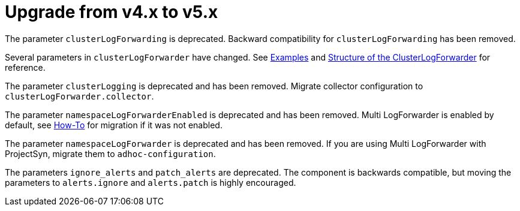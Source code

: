 = Upgrade from v4.x to v5.x

The parameter `clusterLogForwarding` is deprecated.
Backward compatibility for `clusterLogForwarding` has been removed.

Several parameters in `clusterLogForwarder` have changed.
See xref:references/parameters.adoc#_examples[Examples] and https://docs.openshift.com/container-platform/latest/observability/logging/logging-6.0/log6x-clf.html#structure-of-the-clusterlogforwarder[Structure of the ClusterLogForwarder] for reference.

The parameter `clusterLogging` is deprecated and has been removed.
Migrate collector configuration to `clusterLogForwarder.collector`.

The parameter `namespaceLogForwarderEnabled` is deprecated and has been removed.
Multi LogForwarder is enabled by default, see xref:how-tos/enable-multi-logforwarder.adoc[How-To] for migration if it was not enabled.

The parameter `namespaceLogForwarder` is deprecated and has been removed.
If you are using Multi LogForwarder with ProjectSyn, migrate them to `adhoc-configuration`.

The parameters `ignore_alerts` and `patch_alerts` are deprecated.
The component is backwards compatible, but moving the parameters to `alerts.ignore` and `alerts.patch` is highly encouraged.
